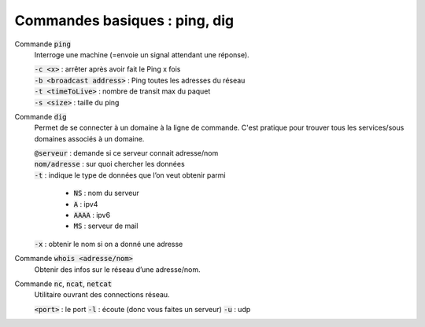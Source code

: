 =================================
Commandes basiques : ping, dig
=================================

Commande :code:`ping`
	Interroge une machine (=envoie un signal attendant une réponse).

	| :code:`-c <x>` : arrêter après avoir fait le Ping x fois
	| :code:`-b <broadcast address>` : Ping toutes les adresses du réseau
	| :code:`-t <timeToLive>` : nombre de transit max du paquet
	| :code:`-s <size>` : taille du ping

Commande :code:`dig`
	Permet de se connecter à un domaine à la ligne de commande. C'est
	pratique pour trouver tous les services/sous domaines associés à un domaine.

	| :code:`@serveur` : demande si ce serveur connait adresse/nom
	| :code:`nom/adresse` : sur quoi chercher les données
	| :code:`-t` : indique le type de données que l’on veut obtenir parmi

		* :code:`NS` : nom du serveur
		* :code:`A` : ipv4
		* :code:`AAAA` : ipv6
		* :code:`MS` : serveur de mail

	| :code:`-x` : obtenir le nom si on a donné une adresse

Commande :code:`whois <adresse/nom>`
	Obtenir des infos sur le réseau d’une adresse/nom.

Commande :code:`nc`, :code:`ncat`, :code:`netcat`
	Utilitaire ouvrant des connections réseau.

	:code:`<port>` : le port
	:code:`-l` : écoute (donc vous faites un serveur)
	:code:`-u` : udp